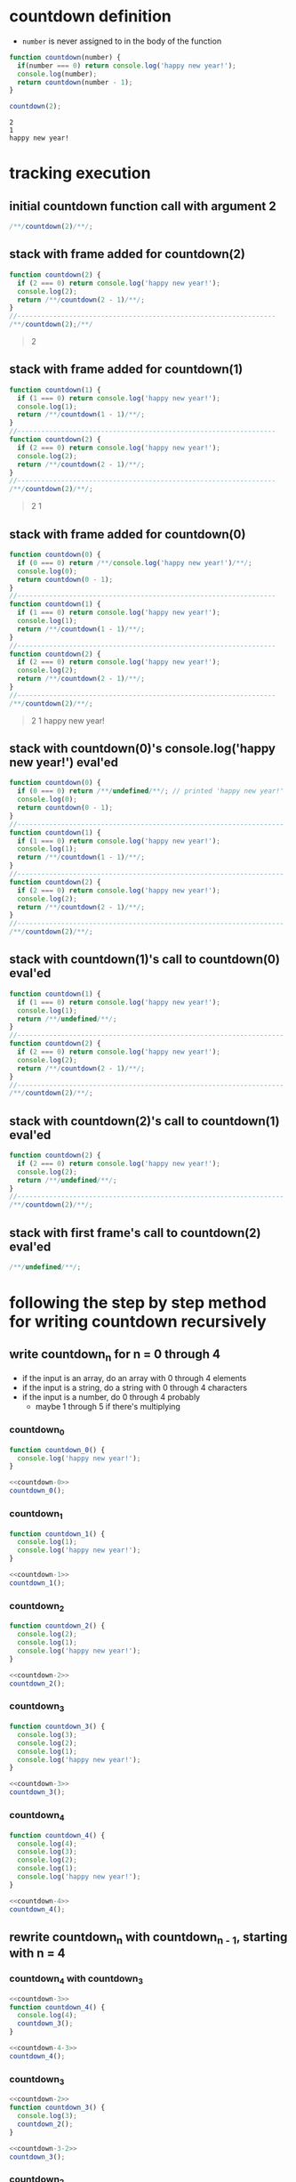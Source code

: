 * countdown definition
  + =number= is never assigned to in the body of the function
#+begin_src js :results output :exports both
  function countdown(number) {
    if(number === 0) return console.log('happy new year!');
    console.log(number);
    return countdown(number - 1);
  }

  countdown(2);
#+end_src

#+RESULTS:
: 2
: 1
: happy new year!

* tracking execution
** initial countdown function call with argument 2
#+begin_src js
/**/countdown(2)/**/;
#+end_src

#+RESULTS:

#+name: countdown-2
#+begin_quote
#+end_quote
** stack with frame added for countdown(2)
#+begin_src js :eval never
  function countdown(2) {
    if (2 === 0) return console.log('happy new year!');
    console.log(2);
    return /**/countdown(2 - 1)/**/;
  }
  //-----------------------------------------------------------------
  /**/countdown(2);/**/
#+end_src
#+begin_quote console
  2
#+end_quote
** stack with frame added for countdown(1)
#+begin_src js :eval never
  function countdown(1) {
    if (1 === 0) return console.log('happy new year!');
    console.log(1);
    return /**/countdown(1 - 1)/**/;
  }
  //-----------------------------------------------------------------
  function countdown(2) {
    if (2 === 0) return console.log('happy new year!');
    console.log(2);
    return /**/countdown(2 - 1)/**/;
  }
  //-----------------------------------------------------------------
  /**/countdown(2)/**/;
#+end_src
#+begin_quote console
  2
  1
#+end_quote
** stack with frame added for countdown(0)
#+begin_src js :eval never
  function countdown(0) {
    if (0 === 0) return /**/console.log('happy new year!')/**/;
    console.log(0);
    return countdown(0 - 1);
  }
  //-----------------------------------------------------------------
  function countdown(1) {
    if (1 === 0) return console.log('happy new year!');
    console.log(1);
    return /**/countdown(1 - 1)/**/;
  }
  //-----------------------------------------------------------------
  function countdown(2) {
    if (2 === 0) return console.log('happy new year!');
    console.log(2);
    return /**/countdown(2 - 1)/**/;
  }
  //-----------------------------------------------------------------
  /**/countdown(2)/**/;
#+end_src
#+begin_quote console
  2
  1
  happy new year!
#+end_quote
** stack with countdown(0)'s console.log('happy new year!') eval'ed
#+begin_src js :eval never
  function countdown(0) {
    if (0 === 0) return /**/undefined/**/; // printed 'happy new year!'
    console.log(0);
    return countdown(0 - 1);
  }
  //-------------------------------------------------------------------
  function countdown(1) {
    if (1 === 0) return console.log('happy new year!');
    console.log(1);
    return /**/countdown(1 - 1)/**/;
  }
  //-------------------------------------------------------------------
  function countdown(2) {
    if (2 === 0) return console.log('happy new year!');
    console.log(2);
    return /**/countdown(2 - 1)/**/;
  }
  //-------------------------------------------------------------------
  /**/countdown(2)/**/;
#+end_src
** stack with countdown(1)'s call to countdown(0) eval'ed
#+begin_src js :eval never
  function countdown(1) {
    if (1 === 0) return console.log('happy new year!');
    console.log(1);
    return /**/undefined/**/;
  }
  //-------------------------------------------------------------------
  function countdown(2) {
    if (2 === 0) return console.log('happy new year!');
    console.log(2);
    return /**/countdown(2 - 1)/**/;
  }
  //-------------------------------------------------------------------
  /**/countdown(2)/**/;
#+end_src
** stack with countdown(2)'s call to countdown(1) eval'ed
#+begin_src js :eval never
  function countdown(2) {
    if (2 === 0) return console.log('happy new year!');
    console.log(2);
    return /**/undefined/**/;
  }
  //-------------------------------------------------------------------
  /**/countdown(2)/**/;
#+end_src
** stack with first frame's call to countdown(2) eval'ed
#+begin_src js :eval never
  /**/undefined/**/;
#+end_src

* following the  step by step method for writing countdown recursively
** write countdown_n for n = 0 through 4
  + if the input is an array, do an array with 0 through 4 elements
  + if the input is a string, do a string with 0 through 4 characters
  + if the input is a number, do 0 through 4 probably
    + maybe 1 through 5 if there's multiplying
*** countdown_0
#+name: countdown-0
#+begin_src js :eval never :noweb yes
  function countdown_0() {
    console.log('happy new year!');
  }
#+end_src
#+begin_src js :noweb yes :results output
  <<countdown-0>>
  countdown_0();
#+end_src

#+RESULTS:
: happy new year!

*** countdown_1
#+name: countdown-1
#+begin_src js :eval never :noweb yes
  function countdown_1() {
    console.log(1);
    console.log('happy new year!');
  }
#+end_src
#+begin_src js :noweb yes :results output
  <<countdown-1>>
  countdown_1();
#+end_src

#+RESULTS:
: 1
: happy new year!

*** countdown_2
#+name: countdown-2
#+begin_src js :eval never :noweb yes
  function countdown_2() {
    console.log(2);
    console.log(1);
    console.log('happy new year!');
  }
#+end_src
#+begin_src js :noweb yes :results output
  <<countdown-2>>
  countdown_2();
#+end_src

#+RESULTS:
: 2
: 1
: happy new year!

*** countdown_3
#+name: countdown-3
#+begin_src js :eval never :noweb yes
  function countdown_3() {
    console.log(3);
    console.log(2);
    console.log(1);
    console.log('happy new year!');
  }
#+end_src
#+begin_src js :noweb yes :results output
  <<countdown-3>>
  countdown_3();
#+end_src

#+RESULTS:
: 3
: 2
: 1
: happy new year!

*** countdown_4
#+name: countdown-4
#+begin_src js :eval never :noweb yes
  function countdown_4() {
    console.log(4);
    console.log(3);
    console.log(2);
    console.log(1);
    console.log('happy new year!');
  }
#+end_src
#+begin_src js :noweb yes :results output
  <<countdown-4>>
  countdown_4();
#+end_src

#+RESULTS:
: 4
: 3
: 2
: 1
: happy new year!

** rewrite countdown_n with countdown_{n - 1}, starting with n = 4
*** countdown_4 with countdown_3
#+name: countdown-4-3
#+begin_src js :eval never :noweb yes
  <<countdown-3>>
  function countdown_4() {
    console.log(4);
    countdown_3();
  }
#+end_src
#+begin_src js :noweb yes :results output
  <<countdown-4-3>>
  countdown_4();
#+end_src

#+RESULTS:
: 4
: 3
: 2
: 1
: happy new year!

*** countdown_3
#+name: countdown-3-2
#+begin_src js :eval never :noweb yes
  <<countdown-2>>
  function countdown_3() {
    console.log(3);
    countdown_2();
  }
#+end_src
#+begin_src js :noweb yes :results output
  <<countdown-3-2>>
  countdown_3();
#+end_src

#+RESULTS:
: 3
: 2
: 1
: happy new year!

*** countdown_2
#+name: countdown-2-1
#+begin_src js :eval never :noweb yes
  <<countdown-1>>
  function countdown_2() {
    console.log(2);
    countdown_1();
  }
#+end_src
#+begin_src js :noweb yes :results output
  <<countdown-2-1>>
  countdown_2();
#+end_src

#+RESULTS:
: 2
: 1
: happy new year!

*** countdown_1
#+name: countdown-1-0
#+begin_src js :eval never :noweb yes
  <<countdown-0>>
  function countdown_1() {
    console.log(1);
    countdown_0();
  }
#+end_src
#+begin_src js :noweb yes :results output
  <<countdown-1-0>>
  countdown_1();
#+end_src

#+RESULTS:
: 1
: happy new year!

*** countdown_0
#+name: countdown-0-again
#+begin_src js :eval never :noweb yes
  function countdown_0() {
    console.log('happy new year!');
  }
#+end_src
#+begin_src js :noweb yes :results output
  <<countdown-0-again>>
  countdown_0();
#+end_src

#+RESULTS:
: happy new year!

** write the recursive version of countdown
#+name: countdown-n
#+begin_src js :eval never :noweb yes
  function countdown(number) {
    if(number === 0) return console.log('happy new year!');
    console.log(number);
    countdown(number - 1);
  }
#+end_src
#+begin_src js :noweb yes :results output
  <<countdown-n>>
  countdown(5);
#+end_src

#+RESULTS:
: 5
: 4
: 3
: 2
: 1
: happy new year!
